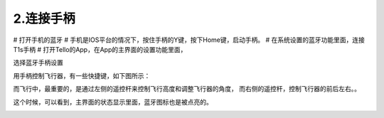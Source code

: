 2.连接手柄
============================

# 打开手机的蓝牙
# 手机是IOS平台的情况下，按住手柄的Y键，按下Home键，启动手柄。
# 在系统设置的蓝牙功能里面，连接T1s手柄
# 打开Tello的App，在App的主界面的设置功能里面，

.. image:: ./imgs/connecthub.png

选择蓝牙手柄设置

.. image:: ./imgs/connect2.png

用手柄控制飞行器，有一些快捷键，如下图所示：

.. image:: ./imgs/control.png

而飞行中，最重要的，是通过左侧的遥控杆来控制飞行高度和调整飞行器的角度，
而右侧的遥控杆，控制飞行器的前后左右。。



这个时候，可以看到，主界面的状态显示里面，蓝牙图标也是被点亮的。

.. image:: ./imgs/homepage.png
